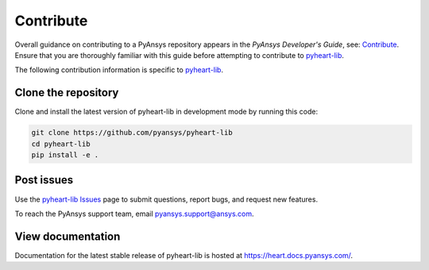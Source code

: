 ==========
Contribute
==========

Overall guidance on contributing to a PyAnsys repository appears in the *PyAnsys Developer's Guide*, see:
`Contribute <https://dev.docs.pyansys.com/>`_. Ensure that you are thoroughly familiar
with this guide before attempting to contribute to `pyheart-lib <https://github.com/ansys/pyheart-lib>`_.

The following contribution information is specific to `pyheart-lib <https://github.com/ansys/pyheart-lib>`_.

Clone the repository
--------------------
Clone and install the latest version of pyheart-lib in
development mode by running this code:

.. code::

    git clone https://github.com/pyansys/pyheart-lib
    cd pyheart-lib
    pip install -e .


Post issues
-----------
Use the `pyheart-lib Issues <https://github.com/ansys/pyheart-lib/issues>`_
page to submit questions, report bugs, and request new features.

To reach the PyAnsys support team, email `pyansys.support@ansys.com <pyansys.support@ansys.com>`_.

View documentation
------------------
Documentation for the latest stable release of pyheart-lib is hosted at
https://heart.docs.pyansys.com/.
